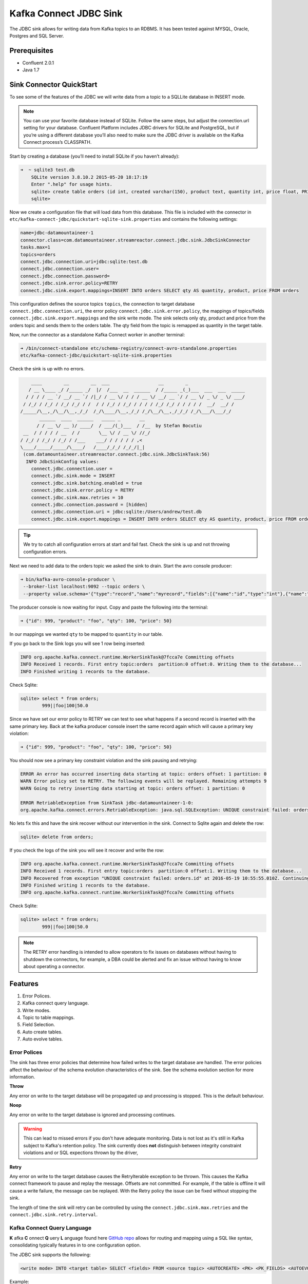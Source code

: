 Kafka Connect JDBC Sink
=======================

The JDBC sink allows for writing data from Kafka topics to an RDBMS. It has been tested against MYSQL, Oracle, Postgres
and SQL Server.

Prerequisites
-------------

-  Confluent 2.0.1
-  Java 1.7


Sink Connector QuickStart
-------------------------


To see some of the features of the JDBC we will write data from a topic to a SQLLite database in INSERT mode.

.. note::

    You can use your favorite database instead of SQLite. Follow the same steps, but adjust the connection.url setting
    for your database. Confluent Platform includes JDBC drivers for SQLite and PostgreSQL, but if you’re using a
    different database you’ll also need to make sure the JDBC driver is available on the Kafka Connect process’s
    CLASSPATH.

Start by creating a database (you’ll need to install SQLite if you haven’t already):

.. sourcecode:: bash

    ➜  ~ sqlite3 test.db
        SQLite version 3.8.10.2 2015-05-20 18:17:19
        Enter ".help" for usage hints.
        sqlite> create table orders (id int, created varchar(150), product text, quantity int, price float, PRIMARY KEY (id))
        sqlite>

Now we create a configuration file that will load data from this database. This file is included with the connector in
``etc/kafka-connect-jdbc/quickstart-sqlite-sink.properties`` and contains the following settings:

.. sourcecode:: bash

    name=jdbc-datamountaineer-1
    connector.class=com.datamountaineer.streamreactor.connect.jdbc.sink.JdbcSinkConnector
    tasks.max=1
    topics=orders
    connect.jdbc.connection.uri=jdbc:sqlite:test.db
    connect.jdbc.connection.user=
    connect.jdbc.connection.password=
    connect.jdbc.sink.error.policy=RETRY
    connect.jdbc.sink.export.mappings=INSERT INTO orders SELECT qty AS quantity, product, price FROM orders

This configuration defines the source topics ``topics``, the connection to target database  ``connect.jdbc.connection.uri``,
the error policy ``connect.jdbc.sink.error.policy``, the mappings of topics/fields ``connect.jdbc.sink.export.mappings``
and the sink write mode. The sink selects only qty, product and price from the orders topic and
sends them to the orders table.  The qty field from the topic is remapped as quantity in the target table.

Now, run the connector as a standalone Kafka Connect worker in another terminal:

.. sourcecode:: bash

    ➜ /bin/connect-standalone etc/schema-registry/connect-avro-standalone.properties
    etc/kafka-connect-jdbc/quickstart-sqlite-sink.properties

Check the sink is up with no errors.

.. sourcecode:: bash

        ____        __        __  ___                  __        _
       / __ \____ _/ /_____ _/  |/  /___  __  ______  / /_____ _(_)___  ___  ___  _____
      / / / / __ `/ __/ __ `/ /|_/ / __ \/ / / / __ \/ __/ __ `/ / __ \/ _ \/ _ \/ ___/
     / /_/ / /_/ / /_/ /_/ / /  / / /_/ / /_/ / / / / /_/ /_/ / / / / /  __/  __/ /
    /_____/\__,_/\__/\__,_/_/  /_/\____/\__,_/_/ /_/\__/\__,_/_/_/ /_/\___/\___/_/
           ______  ____  ______   _____ _       __
          / / __ \/ __ )/ ____/  / ___/(_)___  / /__  by Stefan Bocutiu
     __  / / / / / __  / /       \__ \/ / __ \/ //_/
    / /_/ / /_/ / /_/ / /___    ___/ / / / / / ,<
    \____/_____/_____/\____/   /____/_/_/ /_/_/|_|
     (com.datamountaineer.streamreactor.connect.jdbc.sink.JdbcSinkTask:56)
      INFO JdbcSinkConfig values:
        connect.jdbc.connection.user =
        connect.jdbc.sink.mode = INSERT
        connect.jdbc.sink.batching.enabled = true
        connect.jdbc.sink.error.policy = RETRY
        connect.jdbc.sink.max.retries = 10
        connect.jdbc.connection.password = [hidden]
        connect.jdbc.connection.uri = jdbc:sqlite:/Users/andrew/test.db
        connect.jdbc.sink.export.mappings = INSERT INTO orders SELECT qty AS quantity, product, price FROM orders

.. tip::

    We try to catch all configuration errors at start and fail fast. Check the sink is up and not throwing configuration
    errors.

Next we need to add data to the orders topic we asked the sink to drain. Start the avro console producer:

.. sourcecode:: bash

    ➜ bin/kafka-avro-console-producer \
     --broker-list localhost:9092 --topic orders \
     --property value.schema='{"type":"record","name":"myrecord","fields":[{"name":"id","type":"int"},{"name":"product", "type": "string"}, {"name":"qty", "type": "int"}, {"name":"price", "type": "float"}]}'

The producer console is now waiting for input. Copy and paste the following into the terminal:

.. sourcecode:: bash

    ➜ {"id": 999, "product": "foo", "qty": 100, "price": 50}

In our mappings we wanted ``qty`` to be mapped to ``quantity`` in our table.

If you go back to the Sink logs you will see 1 row being inserted:

.. sourcecode:: bash

    INFO org.apache.kafka.connect.runtime.WorkerSinkTask@7fcca7e Committing offsets
    INFO Received 1 records. First entry topic:orders  partition:0 offset:0. Writing them to the database...
    INFO Finished writing 1 records to the database.

Check Sqlite:

.. sourcecode:: bash

    sqlite> select * from orders;
            999||foo|100|50.0

Since we have set our error policy to RETRY we can test to see what happens if a second record is inserted with the same
primary key. Back at the kafka producer console insert the same record again which will cause a primary key violation:

.. sourcecode:: bash

    ➜ {"id": 999, "product": "foo", "qty": 100, "price": 50}


You should now see a primary key constraint violation and the sink pausing and retrying:

.. sourcecode:: bash

    ERROR An error has occurred inserting data starting at topic: orders offset: 1 partition: 0
    WARN Error policy set to RETRY. The following events will be replayed. Remaining attempts 9
    WARN Going to retry inserting data starting at topic: orders offset: 1 partition: 0

    ERROR RetriableException from SinkTask jdbc-datamountaineer-1-0:
    org.apache.kafka.connect.errors.RetriableException: java.sql.SQLException: UNIQUE constraint failed: orders.id

No lets fix this and have the sink recover without our intervention in the sink. Connect to Sqlite again and delete the row:

.. sourcecode:: bash

    sqlite> delete from orders;


If you check the logs of the sink you will see it recover and write the row:

.. sourcecode:: bash

    INFO org.apache.kafka.connect.runtime.WorkerSinkTask@7fcca7e Committing offsets
    INFO Received 1 records. First entry topic:orders  partition:0 offset:1. Writing them to the database...
    INFO Recovered from exception "UNIQUE constraint failed: orders.id" at 2016-05-19 10:55:55.010Z. Continuing to process...
    INFO Finished writing 1 records to the database.
    INFO org.apache.kafka.connect.runtime.WorkerSinkTask@7fcca7e Committing offsets

Check Sqlite:

.. sourcecode:: bash

    sqlite> select * from orders;
            999||foo|100|50.0


.. note::

    The RETRY error handling is intended to allow operators to fix issues on databases without having to shutdown the
    connectors, for example, a DBA could be alerted and fix an issue without having to know about operating a connector.


Features
--------

1. Error Polices.
2. Kafka connect query language.
3. Write modes.
4. Topic to table mappings.
5. Field Selection.
6. Auto create tables.
7. Auto evolve tables.

Error Polices
~~~~~~~~~~~~~

The sink has three error policies that determine how failed writes to the target database are handled. The error policies
affect the behaviour of the schema evolution characteristics of the sink. See the schema evolution section for more
information.

**Throw**

Any error on write to the target database will be propagated up and processing is stopped. This is the default
behaviour.

**Noop**

Any error on write to the target database is ignored and processing continues.

.. warning::

    This can lead to missed errors if you don't have adequate monitoring. Data is not lost as it's still in Kafka
    subject to Kafka's retention policy. The sink currently does **not** distinguish between integrity constraint
    violations and or SQL expections thrown by the driver,

**Retry**

Any error on write to the target database causes the RetryIterable exception to be thrown. This causes the
Kafka connect framework to pause and replay the message. Offsets are not committed. For example, if the table is offline
it will cause a write failure, the message can be replayed. With the Retry policy the issue can be fixed without stopping
the sink.

The length of time the sink will retry can be controlled by using the ``connect.jdbc.sink.max.retries`` and the
``connect.jdbc.sink.retry.interval``.


Kafka Connect Query Language
~~~~~~~~~~~~~~~~~~~~~~~~~~~~

**K** afka **C** onnect **Q** uery **L** anguage found here `GitHub repo <https://github.com/datamountaineer/kafka-connector-query-language>`_
allows for routing and mapping using a SQL like syntax, consolidating typically features in to one configuration option.

The JDBC sink supports the following:

.. sourcecode:: bash

    <write mode> INTO <target table> SELECT <fields> FROM <source topic> <AUTOCREATE> <PK> <PK_FIELDS> <AUTOEVOLVE>

Example:

.. sourcecode:: sql

    #Insert mode, select all fields from topicA and write to tableA
    INSERT INTO tableA SELECT * FROM topicA

    #Insert mode, select 3 fields and rename from topicB and write to tableB
    INSERT INTO tableB SELECT x AS a, y AS b and z AS c FROM topicB

    #Insert mode, select all fields from topicC, auto create tableC and auto evolve, default pks will be created
    INSERT INTO tableC SELECT * FROM topicC AUTOCREATE AUTOEVOLVE

    #Upsert mode, select all fields from topicC, auto create tableC and auto evolve, use field1 and field2 as the primary keys
    UPSERT INTO tableC SELECT * FROM topicC AUTOCREATE PK field1, field2 AUTOEVOLVE

Write Modes
~~~~~~~~~~~

The sink supports both **insert** and **upsert** modes.  This mapping is set in the ``connect.jdbc.sink.export.mappings`` option.

**Insert**

Insert is the default write mode of the sink. Records are batched by the sink and inserted into the target tables wrapped
in a transaction. Any errors occurring during writes are delegated to the error handler defined by the ``connect.jdbc.error.policy``.

**Update**

In this mode the sink prepares upsert statements, the exact syntax is dependent on the target database. The SQL dialect
is obtained from the connection URI. When the sink tries to write, it executes the appropriate upsert statement.
For example, with MySQL it will use the
`ON DUPLICATE KEY <http://dev.mysql.com/doc/refman/5.7/en/insert-on-duplicate.html>`_ to apply an update if a primary
key constraint is violated. If the update fails the sink falls back to the error policy.

The following dialects and upsert statements are supported:

1.  MySQL - `ON DUPLICATE KEY <http://dev.mysql.com/doc/refman/5.7/en/insert-on-duplicate.html>`_
2.  ORACLE - `MERGE <https://docs.oracle.com/cd/B28359_01/server.111/b28286/statements_9016.htm>`_.
3.  MSSQL - `MERGE <https://msdn.microsoft.com/en-us/library/bb510625.aspx>`_.
4.  PostgreSQL - *9.5 and above.* `ON CONFLICT <http://www.postgresql.org/docs/9.5/static/sql-insert.html>`_.


.. note::

    Primary keys are required to be set on the target tables for upsert mode.

**Insert Idempotency**

Kafka currently provides at least once delivery semantics. Therefore, this mode may produce errors if unique constraints
have been implemented on the target tables. If the error policy has been set to NOOP then the sink will discard the error
and continue to process, however, it currently makes no attempt to distinguish violation of integrity constraints from other
SQLExceptions such as casting issues.

**Upsert Idempotency**

Kafka currently provides at least once delivery semantics and order is a guaranteed within partitions.

This mode will, if the same record is delivered twice to the sink, result in an idempotent write. The existing record
will be updated with the values of the second which are the same.

If records are delivered with the same field or group of fields that are used as the primary key on the target table,
but different values, the existing record in the target table will be updated.

Since records are delivered in the order they were written per partition the write is idempotent on failure or restart.
Redelivery produces the same result.


Topic Routing
~~~~~~~~~~~~~

The sink supports topic routing that allows mapping the messages from topics to a specific table. For example, map a
topic called "bloomberg_prices" to a table called "prices". This mapping is set in the ``connect.jdbc.sink.export.mappings``
option.

Example:

.. sourcecode:: sql

    //Select all
    INSERT INTO table1 SELECT * FROM topic1; INSERT INTO tableA SELECT * FROM topicC

.. tip::

    Explicit mapping of topics to tables is required. If not present the sink will not start and fail validation checks.

Field Selection
~~~~~~~~~~~~~~~

The JDBC sink supports field selection and mapping. This mapping is set in the ``connect.jdbc.sink.export.mappings`` option.


Examples:

.. sourcecode:: sql

    //Rename or map columns
    INSERT INTO table1 SELECT lst_price AS price, qty AS quantity FROM topicA

    //Select all
    INSERT INTO table1 SELECT * FROM topic1

.. tip:: Check your mappings to ensure the target columns exist.


.. warning::

    Field selection disables evolving the target table if the upstream schema in the Kafka topic changes. By specifying
    field mappings it is assumed the user is not interested in new upstream fields. For example they may be tapping into a
    pipeline for a Kafka stream job and not be intended as the final recipient of the stream.

    If you chose field selection you must include the primary key fields otherwise the insert will fail.

Auto Create Tables
~~~~~~~~~~~~~~~~~~

The sink supports auto creation of tables for each topic.

Any table auto created will have primary keys added. These can either be user specified fields from the topic schema or 3 default
columns set by the sink. If the defaults are requested the sink creates 3 columns, **__connect_topic**, **__connect_partition** and
**__connect_offset**. These columns are set as primary keys and used as such in insert and upsert modes. They are filled with the
topic name, partition and offset of the record they came from.

This mapping is set in the ``connect.jdbc.sink.export.mappings`` option.


Examples

.. sourcecode:: sql

    //AutoCreate the target table
    INSERT INTO table SELECT * FROM topic AUTOCREATE

    //AuoCreate the target table with USER defined PKS from the record
    INSERT INTO table SELECT * FROM topic AUTOCREATE PK field1, field2

..	note::

    The fields specified as the primary keys must be in the SELECT clause or all fields (*) must be selected

The sink will try and create the table at start up if a schema for the topic is found in the Schema Registry. If no
schema is found the table is created when the first record is received for the topic.

.. tip::

    Pre-create your topics with more than 1 partition to catch any DDL errors such as permission issues at startup!


Auto Evolve Tables
~~~~~~~~~~~~~~~~~~

Schema evolution can occur upstream, for example any new fields or change in data type in the schema of the topic, or
downstream DDLs on the database.

Upstream changes must follow the schema evolution rules laid out in the Schema Registry. This sink only supports BACKWARD
and FULLY compatible schemas. If new fields are added the sink will attempt to perform a ALTER table DDL statement against
the target table to add columns. All columns added to the target table are set as nullable.

Fields cannot be deleted upstream. Fields should be of Avro union type [null, <dataType>] with a default set. This allows
the sink to either retrieve the default value or null. The sink is not be aware that the field has been deleted
as a value is always supplied to it.

.. warning::

    If a upstream field is removed and the topic is not following the Schema Registry's  evolution rules, i.e. not full
    or backwards compatible, any errors will default to the error policy.

Downstream changes are handled by the sink. If columns are removed, the mapped fields from the topic are ignored. If
columns are added, we attempt to find a matching field by name in the topic.

Changes to data types can only be promotions.

This mapping is set in the ``connect.jdbc.sink.export.mappings`` option.

Example:

.. sourcecode:: sql

    UPSERT into EVOLUTION4 SELECT * FROM demo-evolution AUTOEVOLVE


.. tip::

    If you are adding columns to the target database set them a nullable and/or with a default value.

Configuration
-------------

The JDBC connector gives you quite a bit of flexibility in the databases you can export data to and how that data is
exported. This section first describes how to access databases whose drivers are not included with Confluent Platform,
then gives a few example configuration files that cover common scenarios, then provides an exhaustive description of the
available configuration options.

JDBC Drivers
~~~~~~~~~~~~

The JDBC connector implements the data copying functionality on the generic JDBC APIs, but relies on JDBC drivers to
handle the database-specific implementation of those APIs. Confluent Platform ships with a few JDBC drivers, but if the
driver for your database is not included, you will need to make it available via the ``CLASSPATH``.

One option is to install the JDBC driver jar alongside the connector. The packaged connector is installed in the
``share/java/kafka-connect-jdbc`` directory, relative to the installation directory. If you have installed from Debian
or RPM packages, the connector will be installed in ``/usr/share/java/kafka-connect-jdbc``. If you installed from zip or
tar files, the connector will be installed in the path given above under the directory where you unzipped the Confluent
Platform archive.

Alternatively, you can set the ``CLASSPATH`` variable before running. For example:

.. sourcecode:: bash

    $ CLASSPATH=/usr/local/firebird/* ./bin/connect-distributed ./config/connect-distributed.properties

would add the JDBC driver for the Firebird database, located in ``/usr/local/firebird``, and allow you to use JDBC
connection URLs like ``jdbc:firebirdsql:localhost/3050:/var/lib/firebird/example.db``.

JDBC Sink Connector Configuration Options
~~~~~~~~~~~~~~~~~~~~~~~~~~~~~~~~~~~~~~~~~

``connect.jdbc.connection.uri``

Specifies the JDBC database connection URI.

* Type: string
* Importance: high

``connect.jdbc.connection.user``

Specifies the JDBC connection user.

* Type: string
* Importance: high

``connect.jdbc.connection.password``

Specifies the JDBC connection password.

* Type: password (shows ``[hidden]`` in logs)
* Importance: high

``connect.jdbc.sink.batching.size``

Specifies how many records to insert together at one time. If the connect framework provides less records when it is
calling the sink it won't wait to fulfill this value but rather execute it.

* Type: int
* Importance: high
* Default: 3000


``connect.jdbc.sink.error.policy``

Specifies the action to be taken if an error occurs while inserting the data.

There are three available options, **noop**, the error is swallowed, **throw**, the error is allowed to propagate and retry.
For **retry** the Kafka message is redelivered up to a maximum number of times specified by the ``connect.jdbc.sink.max.retries``
option. The ``connect.jdbc.sink.retry.interval`` option specifies the interval between retries.

The errors will be logged automatically.

* Type: string
* Importance: high
* Default: ``throw``

``connect.jdbc.sink.max.retries``

The maximum number of times a message is retried. Only valid when the ``connect.jdbc.sink.error.policy`` is set to ``retry``.
For unlimited retries set to -1.

* Type: string
* Importance: high
* Default: 10


``connect.jdbc.sink.retry.interval``

The interval, in milliseconds between retries if the sink is using ``connect.jdbc.sink.error.policy`` set to **RETRY**.

* Type: int
* Importance: medium
* Default : 60000 (1 minute)


``connect.jdbc.sink.export.mappings``

This mandatory configuration expects a KCQL statement specifing the source (topic) and target (table) mappings as well
as and field selections. Additionally AUTOCREATE (with and without primary keys) and AUTOEVOLVE can be set to control the
sinks behaviour. Multiple route mappings can be separated by a ``;``.


``connect.jdbc.sink.schema.registry.url``

The url for the Schema registry. This is used to retrieve the latest schema for table creation.

* Type : string
* Importance : high
* Default : http://localhost:8081


Example Configurations
~~~~~~~~~~~~~~~~~~~~~~

The below example gives a typical example, specifying the connection details, error policy and if batching is enabled.
The most complicated option is the ``connect.jdbc.sink.export.map``. This example has three mappings.

.. sourcecode:: bash

    #Name for the sink connector, must be unique in the cluster
    name=jdbc-datamountaineer-1
    #Name of the Connector class
    connector.class=com.datamountaineer.streamreactor.connect.jdbc.sink.JdbcSinkConnector
    #Maximum number of tasks the Connector can start
    tasks.max=5
    #Input topics (Required by Connect Framework)
    topics=goldman_prices,bloomberg_prices
    #Target database connection URI
    connect.jdbc.connection.uri=jdbc:mariadb://mariadb.landoop.com:3306/jdbc_sink_03
    #Target database username and password
    connect.jdbc.connection.user=testjdbcsink
    connect.jdbc.connection.password=datamountaineers
    #Error policy to handle failures (default is ``throw``)
    connect.jdbc.sink.error.policy=THROW
   #The topic to table mappings
    connect.jdbc.sink.export.mappings=UPSERT INTO prices SELECT * FROM bloomberg_prices AUTOCREATE,UPSERT INTO prices SELECT * FROM
    goldman_prices AUTOCREATE

In this example we tell the sink to AUTOCREATE the prices table and use the default PKs, topic name, partition and offset.
We also tell the sink to map all fields in the Bloomberg prices and Goldman prices topic into the table prices and run in
UPSERT mode.

Deployment Guidelines
---------------------



TroubleShooting
---------------

**AutoCreate and AutoEvolve**

Ensure you have permissions to execute DDL statements against the database and target table.

**Tables not found**

The sink checks against the metadata of the target database if the tables exist at startup. Ensure the connection URI is
correct for your target database.

EXAMPLE connection strings.

.. sourcecode:: sql

    #MySQL
    jdbc:mysql://mariadb_host:3306/jdbc_sink_01?useServerPrepStmts=false&rewriteBatchedStatements=true

    #Postgress
    jdbc:postgresql://postgres_host:5432/jdbc_sink_01?currentSchema=public

    #Oracle
    jdbc:oracle:thin:@oracle_host:1521/XE:1521/XE

    #SQL Server
    jdbc:sqlserver://sqlserver_host:1433;databaseName=jdbc_sink_01


Oracle is case **sensitive** for table names. Wrap table names and columns in quotes to ensure the sink finds the tables.

**Duplicate Primary Keys**

If the sink is in RETRY error mode duplicate keys can still be an issue if within the batch of records the sink receives you
have duplicates. The sink batches records to write based on the ``connect.jdbc.sink.batch.size`` option. The error policy runs
at this batch level.